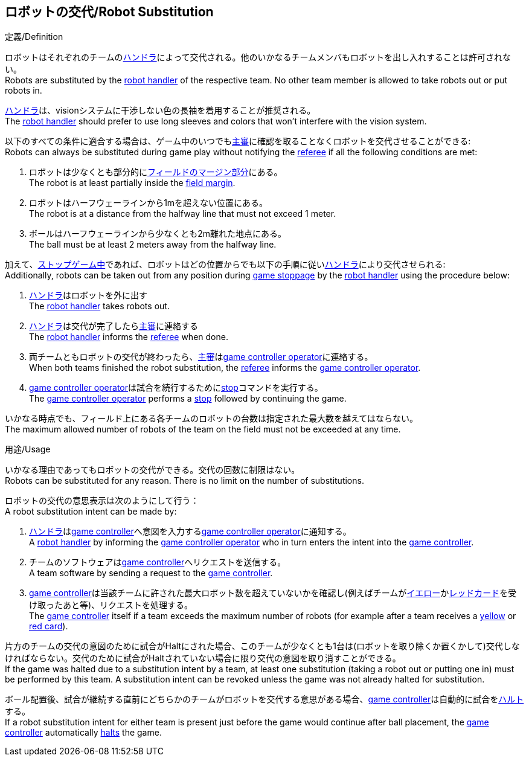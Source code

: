 == ロボットの交代/Robot Substitution
.定義/Definition
ロボットはそれぞれのチームの<<ハンドラ/Robot Handler, ハンドラ>>によって交代される。他のいかなるチームメンバもロボットを出し入れすることは許可されない。 +
Robots are substituted by the <<ハンドラ/Robot Handler, robot handler>> of the respective team. No other team member is allowed to take robots out or put robots in.

<<ハンドラ/Robot Handler, ハンドラ>>は、visionシステムに干渉しない色の長袖を着用することが推奨される。 +
The <<ハンドラ/Robot Handler, robot handler>> should prefer to use long sleeves and colors that won't interfere with the vision system.

以下のすべての条件に適合する場合は、ゲーム中のいつでも<<主審/Referee, 主審>>に確認を取ることなくロボットを交代させることができる: +
Robots can always be substituted during game play without notifying the <<主審/Referee, referee>> if all the following conditions are met:

. ロボットは少なくとも部分的に<<フィールドの表面/Field Surface, フィールドのマージン部分>>にある。 +
The robot is at least partially inside the <<フィールドの表面/Field Surface, field margin>>.
. ロボットはハーフウェーラインから1mを超えない位置にある。 +
The robot is at a distance from the halfway line that must not exceed 1 meter.
. ボールはハーフウェーラインから少なくとも2m離れた地点にある。 +
The ball must be at least 2 meters away from the halfway line.

加えて、<<試合の停止/Stopping The Game, ストップゲーム中>>であれば、ロボットはどの位置からでも以下の手順に従い<<ハンドラ/Robot Handler, ハンドラ>>により交代させられる: +
Additionally, robots can be taken out from any position during <<試合の停止/Stopping The Game, game stoppage>> by the <<ハンドラ/Robot Handler, robot handler>> using the procedure below:

. <<ハンドラ/Robot Handler, ハンドラ>>はロボットを外に出す +
The <<Robot Handler, robot handler>> takes robots out.
. <<ハンドラ/Robot Handler, ハンドラ>>は交代が完了したら<<主審/Referee, 主審>>に連絡する +
The <<ハンドラ/Robot Handler, robot handler>> informs the <<主審/Referee, referee>> when done.
. 両チームともロボットの交代が終わったら、<<主審/Referee, 主審>>は<<Game Controller Operator, game controller operator>>に連絡する。 +
When both teams finished the robot substitution, the <<主審/Referee, referee>> informs the <<Game Controller Operator, game controller operator>>.
. <<Game Controller Operator, game controller operator>>は試合を続行するために<<停止/Stop, stop>>コマンドを実行する。 +
The <<Game Controller Operator, game controller operator>> performs a <<停止/Stop, stop>> followed by continuing the game.

いかなる時点でも、フィールド上にある各チームのロボットの台数は指定された最大数を越えてはならない。 +
The maximum allowed number of robots of the team on the field must not be exceeded at any time.

.用途/Usage
いかなる理由であってもロボットの交代ができる。交代の回数に制限はない。 +
Robots can be substituted for any reason. There is no limit on the number of substitutions.

ロボットの交代の意思表示は次のようにして行う： +
A robot substitution intent can be made by:

. <<ハンドラ/Robot Handler, ハンドラ>>は<<Game Controller, game controller>>へ意図を入力する<<Game Controller Operator, game controller operator>>に通知する。 +
A <<ハンドラ/Robot Handler, robot handler>> by informing the <<Game Controller Operator, game controller operator>> who in turn enters the intent into the <<Game Controller, game controller>>.
. チームのソフトウェアは<<Game Controller, game controller>>へリクエストを送信する。 +
A team software by sending a request to the <<Game Controller, game controller>>.
. <<Game Controller, game controller>>は当該チームに許された最大ロボット数を超えていないかを確認し(例えばチームが<<イエローカード/Yellow Card, イエロー>>か<<レッドカード/Red Card, レッドカード>>を受け取ったあと等)、リクエストを処理する。 +
The <<Game Controller, game controller>> itself if a team exceeds the maximum number of robots (for example after a team receives a <<イエローカード/Yellow Card, yellow>> or <<レッドカード/Red Card, red card>>).

片方のチームの交代の意図のために試合がHaltにされた場合、このチームが少なくとも1台は(ロボットを取り除くか置くかして)交代しなければならない。交代のために試合がHaltされていない場合に限り交代の意図を取り消すことができる。 +
If the game was halted due to a substitution intent by a team, at least one substitution (taking a robot out or putting one in) must be performed by this team. A substitution intent can be revoked unless the game was not already halted for substitution.

ボール配置後、試合が継続する直前にどちらかのチームがロボットを交代する意思がある場合、<<Game Controller, game controller>>は自動的に試合を<<ハルト/Halt, ハルト>>する。 +
If a robot substitution intent for either team is present just before the game would continue after ball placement, the <<Game Controller, game controller>> automatically <<ハルト/Halt, halts>> the game.
